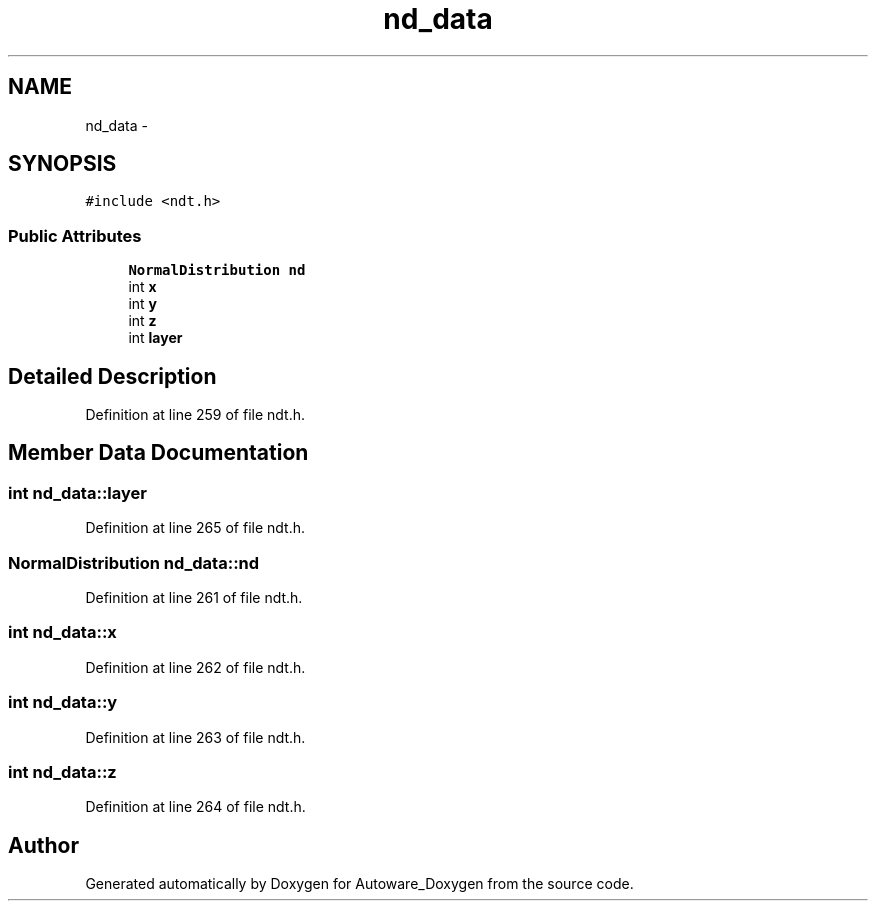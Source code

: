 .TH "nd_data" 3 "Fri May 22 2020" "Autoware_Doxygen" \" -*- nroff -*-
.ad l
.nh
.SH NAME
nd_data \- 
.SH SYNOPSIS
.br
.PP
.PP
\fC#include <ndt\&.h>\fP
.SS "Public Attributes"

.in +1c
.ti -1c
.RI "\fBNormalDistribution\fP \fBnd\fP"
.br
.ti -1c
.RI "int \fBx\fP"
.br
.ti -1c
.RI "int \fBy\fP"
.br
.ti -1c
.RI "int \fBz\fP"
.br
.ti -1c
.RI "int \fBlayer\fP"
.br
.in -1c
.SH "Detailed Description"
.PP 
Definition at line 259 of file ndt\&.h\&.
.SH "Member Data Documentation"
.PP 
.SS "int nd_data::layer"

.PP
Definition at line 265 of file ndt\&.h\&.
.SS "\fBNormalDistribution\fP nd_data::nd"

.PP
Definition at line 261 of file ndt\&.h\&.
.SS "int nd_data::x"

.PP
Definition at line 262 of file ndt\&.h\&.
.SS "int nd_data::y"

.PP
Definition at line 263 of file ndt\&.h\&.
.SS "int nd_data::z"

.PP
Definition at line 264 of file ndt\&.h\&.

.SH "Author"
.PP 
Generated automatically by Doxygen for Autoware_Doxygen from the source code\&.
